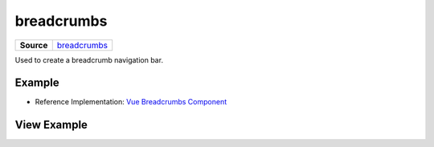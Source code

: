 ===========
breadcrumbs
===========

.. list-table:: 
   :widths: auto
   :stub-columns: 1

   * - Source
     - `breadcrumbs <https://github.com/evannetwork/ui-core/blob/master/dapps/ui.libs/src/style/breadcrumb.scss>`__

Used to create a breadcrumb navigation bar.

-------
Example
-------
- Reference Implementation: `Vue Breadcrumbs Component <https://github.com/evannetwork/ui-vue/blob/master/dapps/evancore.vue.libs/src/components/breadcrumbs/breadcrumbs.vue>`_

------------
View Example
------------

.. image:: ../../../images/core/breadcrumbs.png
   :width: 600
